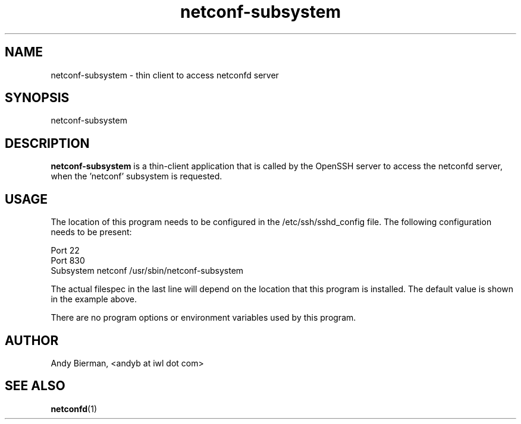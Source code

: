 .\" Process this file with
.\" nroff -e -mandoc foo.1
.\"
.TH netconf-subsystem 1 "January 14, 2010" Linux "netconf-subsystem 0.9.9"
.SH NAME
netconf-subsystem \- thin client to access netconfd server

.SH SYNOPSIS
.nf

   netconf-subsystem

.fi
.SH DESCRIPTION
.B netconf-subsystem
is a thin-client application that is called by the
OpenSSH server to access the netconfd server, when 
the 'netconf' subsystem is requested.
.SH USAGE
The location of this program needs to be configured
in the /etc/ssh/sshd_config file.  The following
configuration needs to be present:
.nf

  Port 22
  Port 830
  Subsystem netconf /usr/sbin/netconf-subsystem

.fi
The actual filespec in the last line will depend
on the location that this program is installed.
The default value is shown in the example above.

There are no program options or environment variables
used by this program.

.SH AUTHOR
Andy Bierman, <andyb at iwl dot com>

.SH SEE ALSO
.BR netconfd (1)
